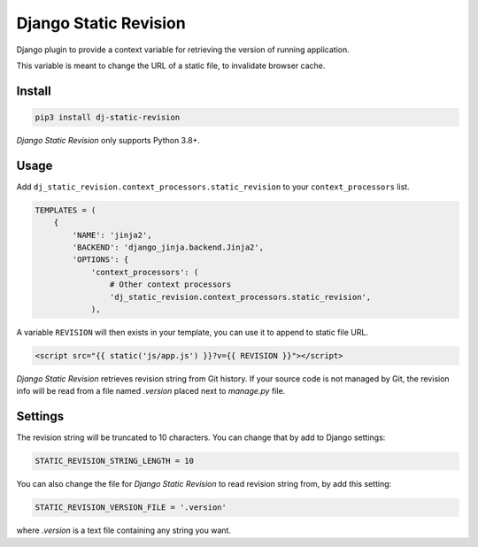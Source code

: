 ======================
Django Static Revision
======================

.. image:: https://madewithlove.now.sh/vn?heart=true&colorA=%23ffcd00&colorB=%23da251d
.. image:: https://badgen.net/pypi/v/dj-static-revision
   :target: https://pypi.org/project/dj-static-revision


Django plugin to provide a context variable for retrieving the version of running application.

This variable is meant to change the URL of a static file, to invalidate browser cache.


Install
-------

.. code-block:: shell

    pip3 install dj-static-revision

`Django Static Revision` only supports Python 3.8+.


Usage
-----

Add ``dj_static_revision.context_processors.static_revision`` to your ``context_processors`` list.

.. code-block:: python

    TEMPLATES = (
        {
            'NAME': 'jinja2',
            'BACKEND': 'django_jinja.backend.Jinja2',
            'OPTIONS': {
                'context_processors': (
                    # Other context processors
                    'dj_static_revision.context_processors.static_revision',
                ),

A variable ``REVISION`` will then exists in your template, you can use it to append to static file URL.

.. code-block:: jinja

    <script src="{{ static('js/app.js') }}?v={{ REVISION }}"></script>


`Django Static Revision` retrieves revision string from Git history.
If your source code is not managed by Git, the revision info will be read from a file named `.version` placed next to `manage.py` file.


Settings
--------

The revision string will be truncated to 10 characters. You can change that by add to Django settings:

.. code-block:: python

    STATIC_REVISION_STRING_LENGTH = 10

You can also change the file for `Django Static Revision` to read revision string from, by add this setting:

.. code-block:: python

    STATIC_REVISION_VERSION_FILE = '.version'

where *.version* is a text file containing any string you want.
